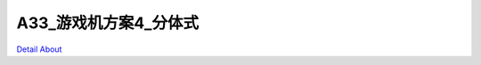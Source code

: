 A33_游戏机方案4_分体式 
==========================

.. image:: ./A33_分体式游戏机方案4_整体_500K.jpg
.. image:: ./A33_分体式游戏机方案4_正面_500K.jpg
.. image:: ./A33_分体式游戏机方案4_背面_500K.jpg
.. image:: ./A33_分体式游戏机方案4_IO板1_500K.jpg
.. image:: ./A33_分体式游戏机方案4_IO板2_500K.jpg

`Detail About <https://allwinwaydocs.readthedocs.io/zh-cn/latest/about.html#about>`_